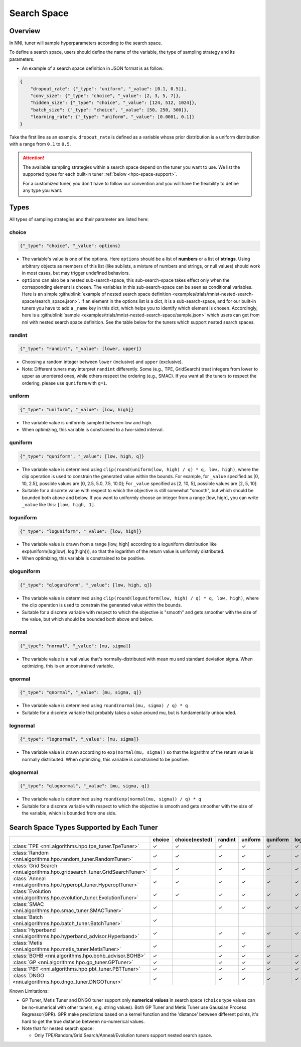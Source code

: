 Search Space
============

Overview
--------

In NNI, tuner will sample hyperparameters according to the search space.

To define a search space, users should define the name of the variable, the type of sampling strategy and its parameters.

* An example of a search space definition in JSON format is as follow:

.. code-block:: json 

   {
       "dropout_rate": {"_type": "uniform", "_value": [0.1, 0.5]},
       "conv_size": {"_type": "choice", "_value": [2, 3, 5, 7]},
       "hidden_size": {"_type": "choice", "_value": [124, 512, 1024]},
       "batch_size": {"_type": "choice", "_value": [50, 250, 500]},
       "learning_rate": {"_type": "uniform", "_value": [0.0001, 0.1]}
   }

Take the first line as an example.
``dropout_rate`` is defined as a variable whose prior distribution is a uniform distribution with a range from ``0.1`` to ``0.5``.

.. attention::

    The available sampling strategies within a search space depend on the tuner you want to use.
    We list the supported types for each built-in tuner :ref:`below <hpo-space-support>`.

    For a customized tuner, you don't have to follow our convention and you will have the flexibility to define any type you want.

Types
-----

All types of sampling strategies and their parameter are listed here:

choice
^^^^^^

.. code-block:: python 

    {"_type": "choice", "_value": options}

* The variable's value is one of the options. Here ``options`` should be a list of **numbers** or a list of **strings**. Using arbitrary objects as members of this list (like sublists, a mixture of numbers and strings, or null values) should work in most cases, but may trigger undefined behaviors.
* ``options`` can also be a nested sub-search-space, this sub-search-space takes effect only when the corresponding element is chosen. The variables in this sub-search-space can be seen as conditional variables. Here is an simple :githublink:`example of nested search space definition <examples/trials/mnist-nested-search-space/search_space.json>`. If an element in the options list is a dict, it is a sub-search-space, and for our built-in tuners you have to add a ``_name`` key in this dict, which helps you to identify which element is chosen. Accordingly, here is a :githublink:`sample <examples/trials/mnist-nested-search-space/sample.json>` which users can get from nni with nested search space definition. See the table below for the tuners which support nested search spaces.

randint
^^^^^^^

.. code-block:: python 

    {"_type": "randint", "_value": [lower, upper]}

* Choosing a random integer between ``lower`` (inclusive) and ``upper`` (exclusive).
* Note: Different tuners may interpret ``randint`` differently. Some (e.g., TPE, GridSearch) treat integers from lower
  to upper as unordered ones, while others respect the ordering (e.g., SMAC). If you want all the tuners to respect
  the ordering, please use ``quniform`` with ``q=1``.

uniform
^^^^^^^

.. code-block:: python 

    {"_type": "uniform", "_value": [low, high]}

* The variable value is uniformly sampled between low and high.
* When optimizing, this variable is constrained to a two-sided interval.

quniform
^^^^^^^^

.. code-block:: python 

    {"_type": "quniform", "_value": [low, high, q]}

* The variable value is determined using ``clip(round(uniform(low, high) / q) * q, low, high)``\ , where the clip operation is used to constrain the generated value within the bounds. For example, for ``_value`` specified as [0, 10, 2.5], possible values are [0, 2.5, 5.0, 7.5, 10.0]; For ``_value`` specified as [2, 10, 5], possible values are [2, 5, 10].
* Suitable for a discrete value with respect to which the objective is still somewhat "smooth", but which should be bounded both above and below. If you want to uniformly choose an integer from a range [low, high], you can write ``_value`` like this: ``[low, high, 1]``.

loguniform
^^^^^^^^^^

.. code-block:: python 

    {"_type": "loguniform", "_value": [low, high]}

* The variable value is drawn from a range [low, high] according to a loguniform distribution like exp(uniform(log(low), log(high))), so that the logarithm of the return value is uniformly distributed.
* When optimizing, this variable is constrained to be positive.

qloguniform
^^^^^^^^^^^

.. code-block:: python 

    {"_type": "qloguniform", "_value": [low, high, q]}

* The variable value is determined using ``clip(round(loguniform(low, high) / q) * q, low, high)``\ , where the clip operation is used to constrain the generated value within the bounds.
* Suitable for a discrete variable with respect to which the objective is "smooth" and gets smoother with the size of the value, but which should be bounded both above and below.

normal
^^^^^^

.. code-block:: python 

    {"_type": "normal", "_value": [mu, sigma]}

* The variable value is a real value that's normally-distributed with mean mu and standard deviation sigma. When optimizing, this is an unconstrained variable.

qnormal
^^^^^^^

.. code-block:: python 

    {"_type": "qnormal", "_value": [mu, sigma, q]}

* The variable value is determined using ``round(normal(mu, sigma) / q) * q``
* Suitable for a discrete variable that probably takes a value around mu, but is fundamentally unbounded.

lognormal
^^^^^^^^^

.. code-block:: python 

    {"_type": "lognormal", "_value": [mu, sigma]}

* The variable value is drawn according to ``exp(normal(mu, sigma))`` so that the logarithm of the return value is normally distributed. When optimizing, this variable is constrained to be positive.

qlognormal
^^^^^^^^^^

.. code-block:: python 

    {"_type": "qlognormal", "_value": [mu, sigma, q]}

* The variable value is determined using ``round(exp(normal(mu, sigma)) / q) * q``
* Suitable for a discrete variable with respect to which the objective is smooth and gets smoother with the size of the variable, which is bounded from one side.

.. _hpo-space-support:

Search Space Types Supported by Each Tuner
------------------------------------------

.. list-table::
   :header-rows: 1
   :widths: auto

   * - 
     - choice
     - choice(nested)
     - randint
     - uniform
     - quniform
     - loguniform
     - qloguniform
     - normal
     - qnormal
     - lognormal
     - qlognormal

   * - :class:`TPE <nni.algorithms.hpo.tpe_tuner.TpeTuner>`
     - ✓
     - ✓
     - ✓
     - ✓
     - ✓
     - ✓
     - ✓
     - ✓
     - ✓
     - ✓
     - ✓

   * - :class:`Random <nni.algorithms.hpo.random_tuner.RandomTuner>`
     - ✓
     - ✓
     - ✓
     - ✓
     - ✓
     - ✓
     - ✓
     - ✓
     - ✓
     - ✓
     - ✓

   * - :class:`Grid Search <nni.algorithms.hpo.gridsearch_tuner.GridSearchTuner>`
     - ✓
     - ✓
     - ✓
     - ✓
     - ✓
     - ✓
     - ✓
     - ✓
     - ✓
     - ✓
     - ✓

   * - :class:`Anneal <nni.algorithms.hpo.hyperopt_tuner.HyperoptTuner>`
     - ✓
     - ✓
     - ✓
     - ✓
     - ✓
     - ✓
     - ✓
     - ✓
     - ✓
     - ✓
     - ✓

   * - :class:`Evolution <nni.algorithms.hpo.evolution_tuner.EvolutionTuner>`
     - ✓
     - ✓
     - ✓
     - ✓
     - ✓
     - ✓
     - ✓
     - ✓
     - ✓
     - ✓
     - ✓

   * - :class:`SMAC <nni.algorithms.hpo.smac_tuner.SMACTuner>`
     - ✓
     - 
     - ✓
     - ✓
     - ✓
     - ✓
     - 
     - 
     - 
     - 
     - 

   * - :class:`Batch <nni.algorithms.hpo.batch_tuner.BatchTuner>`
     - ✓
     - 
     - 
     - 
     - 
     - 
     - 
     - 
     - 
     - 
     - 

   * - :class:`Hyperband <nni.algorithms.hpo.hyperband_advisor.Hyperband>`
     - ✓
     - 
     - ✓
     - ✓
     - ✓
     - ✓
     - ✓
     - ✓
     - ✓
     - ✓
     - ✓

   * - :class:`Metis <nni.algorithms.hpo.metis_tuner.MetisTuner>`
     - ✓
     - 
     - ✓
     - ✓
     - ✓
     - 
     - 
     - 
     - 
     - 
     - 

   * - :class:`BOHB <nni.algorithms.hpo.bohb_advisor.BOHB>`
     - ✓
     -
     - ✓
     - ✓
     - ✓
     - ✓
     - ✓
     - ✓
     - ✓
     - ✓
     - ✓

   * - :class:`GP <nni.algorithms.hpo.gp_tuner.GPTuner>`
     - ✓
     - 
     - ✓
     - ✓
     - ✓
     - ✓
     - ✓
     - 
     - 
     - 
     - 

   * - :class:`PBT <nni.algorithms.hpo.pbt_tuner.PBTTuner>`
     - ✓
     -
     - ✓
     - ✓
     - ✓
     - ✓
     - ✓
     - ✓
     - ✓
     - ✓
     - ✓

   * - :class:`DNGO <nni.algorithms.hpo.dngo_tuner.DNGOTuner>`
     - ✓
     - 
     - ✓
     - ✓
     - ✓
     - ✓
     - ✓
     - 
     - 
     - 
     - 


Known Limitations:

* GP Tuner, Metis Tuner and DNGO tuner support only **numerical values** in search space
  (``choice`` type values can be no-numerical with other tuners, e.g. string values).
  Both GP Tuner and Metis Tuner use Gaussian Process Regressor(GPR).
  GPR make predictions based on a kernel function and the 'distance' between different points,
  it's hard to get the true distance between no-numerical values.

* Note that for nested search space:

  * Only TPE/Random/Grid Search/Anneal/Evolution tuners support nested search space.
